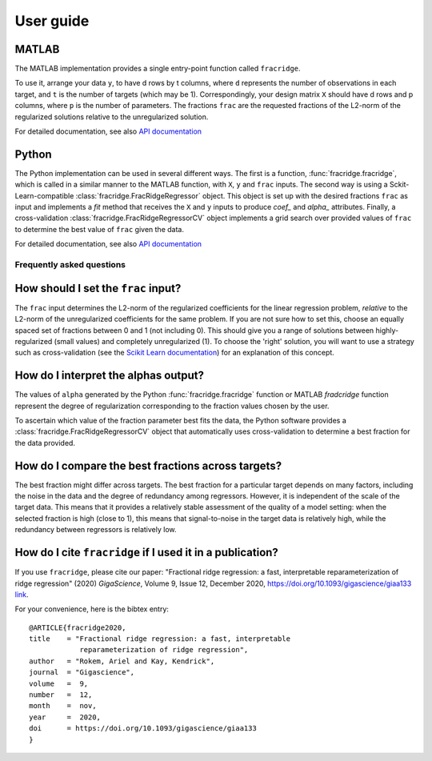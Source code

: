 .. title:: User guide : contents

.. _user_guide:

==========
User guide
==========

MATLAB
------

The MATLAB implementation provides a single entry-point function called ``fracridge``.

To use it, arrange your data ``y``, to have d rows by t columns, where ``d``
represents the number of observations in each target, and ``t`` is the number of
targets (which may be 1). Correspondingly, your design matrix ``X`` should have
d rows and p columns, where ``p`` is the number of parameters. The fractions
``frac`` are the requested fractions of the L2-norm of the regularized solutions
relative to the unregularized solution.

For detailed documentation, see also `API documentation <api.html>`_


Python
------

The Python implementation can be used in several different ways. The first
is a function, :func:`fracridge.fracridge`, which is called in a similar
manner to the MATLAB function, with ``X``, ``y`` and ``frac`` inputs.
The second way is using a Sckit-Learn-compatible
:class:`fracridge.FracRidgeRegressor` object. This object is set up
with the desired fractions ``frac`` as input and implements a `fit` method
that receives the ``X`` and ``y`` inputs to produce `coef_` and `alpha_`
attributes. Finally, a cross-validation :class:`fracridge.FracRidgeRegressorCV`
object implements a grid search over provided values of ``frac`` to determine
the  best value of ``frac`` given the data.

For detailed documentation, see also `API documentation <api.html>`_

Frequently asked questions
===========================

How should I set the ``frac`` input?
------------------------------------

The ``frac`` input determines the L2-norm of the regularized coefficients for
the linear regression problem, *relative* to the L2-norm of the unregularized
coefficients for the same problem. If you are not sure how to set this, choose
an equally spaced set of fractions between 0 and 1 (not including 0). This
should give you a range of solutions between highly-regularized (small values)
and completely unregularized (1). To choose the 'right' solution, you will want
to use a strategy such as cross-validation (see the
`Scikit Learn documentation <https://scikit-learn.org/stable/modules/cross_validation.html>`_)
for an explanation of this concept.

How do I interpret the alphas output?
-------------------------------------

The values of ``alpha`` generated by the Python :func:`fracridge.fracridge`
function or MATLAB `fradcridge` function represent the degree of regularization
corresponding to the fraction values chosen by the user.

To ascertain which value of the fraction parameter best fits the data, the
Python software provides a :class:`fracridge.FracRidgeRegressorCV` object that
automatically uses cross-validation to determine a best fraction for the data
provided.


How do I compare the best fractions across targets?
----------------------------------------------------

The best fraction might differ across targets. The best fraction for a
particular target depends on many factors, including the noise in the data
and the degree of redundancy among regressors. However, it is independent
of the scale of the target data. This means that it provides a relatively
stable assessment of the quality of a model setting: when the selected
fraction is high (close to 1), this means that signal-to-noise in the target
data is relatively high, while the redundancy between regressors is relatively
low.

How do I cite ``fracridge`` if I used it in a publication?
----------------------------------------------------------

If you use ``fracridge``, please cite our paper: "Fractional ridge regression: a fast, interpretable reparameterization of ridge regression" (2020)  *GigaScience*, Volume 9, Issue 12, December 2020, https://doi.org/10.1093/gigascience/giaa133 `link <https://academic.oup.com/gigascience/article/9/12/giaa133/6011381>`_.


For your convenience, here is the bibtex entry::

    @ARTICLE{fracridge2020,
    title    = "Fractional ridge regression: a fast, interpretable
                reparameterization of ridge regression",
    author   = "Rokem, Ariel and Kay, Kendrick",
    journal  = "Gigascience",
    volume   =  9,
    number   =  12,
    month    =  nov,
    year     =  2020,
    doi      = https://doi.org/10.1093/gigascience/giaa133
    }
